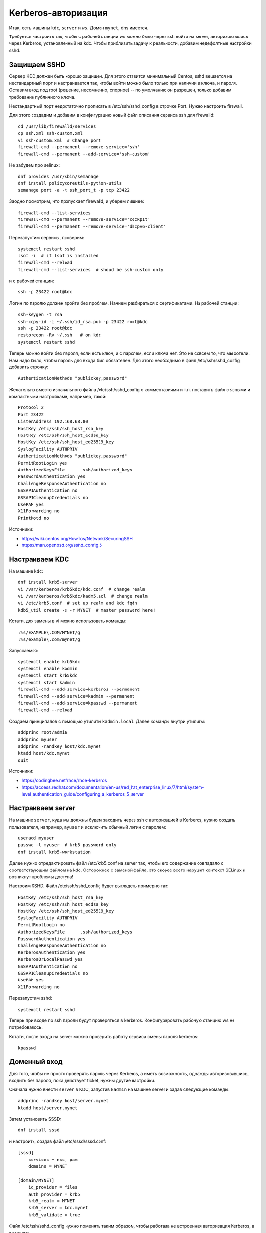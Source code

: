.. rst3: filename: kerberos

Kerberos-авторизация
====================

Итак, есть машины ``kdc``, ``server`` и ``ws``. Домен ``mynet``, dns имеется. 

Требуется настроить так, чтобы с рабочей станции ws можно было через ssh войти на server, авторизовавшись через Kerberos, установленный на kdc. Чтобы приблизить задачу к реальности, добавим недефолтные настройки sshd.

Защищаем SSHD
+++++++++++++++++++++

Сервер KDC должен быть хорошо защищен. 
Для этого ставится минимальный Centos, sshd вешается на нестандартный порт и настраивается так, чтобы войти можно было только при наличии и ключа, и пароля.
Оставим вход под root (решение, несомненно, спорное) -- по умолчанию он разрешен, только добавим требование публичного ключа.

Нестандартный порт недостаточно прописать в /etc/ssh/sshd_config в строчке Port. 
Нужно настроить firewall.

Для этого создадим и добавим в конфигурацию новый файл описания сервиса ssh для firewalld::
    
    cd /usr/lib/firewalld/services
    cp ssh.xml ssh-custom.xml
    vi ssh-custom.xml  # Change port
    firewall-cmd --permanent --remove-service='ssh'
    firewall-cmd --permanent --add-service='ssh-custom'

Не забудем про selinux::
    
    dnf provides /usr/sbin/semanage
    dnf install policycoreutils-python-utils
    semanage port -a -t ssh_port_t -p tcp 23422 

Заодно посмотрим, что пропускает firewalld, и уберем лишнее::
    
    firewall-cmd --list-services
    firewall-cmd --permanent --remove-service='cockpit'
    firewall-cmd --permanent --remove-service='dhcpv6-client'

Перезапустим сервисы, проверим::
    
    systemctl restart sshd
    lsof -i  # if lsof is installed
    firewall-cmd --reload
    firewall-cmd --list-services  # shoud be ssh-custom only

и c рабочей станции::
    
    ssh -p 23422 root@kdc

Логин по паролю должен пройти без проблем.
Начнем разбираться с сертификатами. На рабочей станции::
    
    ssh-keygen -t rsa
    ssh-copy-id -i ~/.ssh/id_rsa.pub -p 23422 root@kdc
    ssh -p 23422 root@kdc
    restorecon -Rv ~/.ssh   # on kdc
    systemctl restart sshd

Теперь можно войти без пароля, если есть ключ, и с паролем, если ключа нет.
Это не совсем то, что мы хотели. Нам надо было, чтобы пароль для входа был обязателен.
Для этого необходимо в файл /etc/ssh/sshd_config добавить строчку::
    
    AuthenticationMethods "publickey,password"

Желательно вместо изначального файла /etc/ssh/sshd_config с комментариями и т.п. поставить файл с ясными и компактными настройками, например, такой::

    Protocol 2
    Port 23422
    ListenAddress 192.168.68.80
    HostKey /etc/ssh/ssh_host_rsa_key
    HostKey /etc/ssh/ssh_host_ecdsa_key
    HostKey /etc/ssh/ssh_host_ed25519_key
    SyslogFacility AUTHPRIV
    AuthenticationMethods "publickey,password"
    PermitRootLogin yes
    AuthorizedKeysFile      .ssh/authorized_keys
    PasswordAuthentication yes
    ChallengeResponseAuthentication no
    GSSAPIAuthentication no
    GSSAPICleanupCredentials no
    UsePAM yes
    X11Forwarding no
    PrintMotd no

Источники:

* https://wiki.centos.org/HowTos/Network/SecuringSSH
* https://man.openbsd.org/sshd_config.5

Настраиваем KDC
++++++++++++++++++++++++++

На машине ``kdc``::
    
    dnf install krb5-server
    vi /var/kerberos/krb5kdc/kdc.conf  # change realm
    vi /var/kerberos/krb5kdc/kadm5.acl  # change realm
    vi /etc/krb5.conf  # set up realm and kdc fqdn
    kdb5_util create -s -r MYNET  # master password here!

Кстати, для замены в vi можно использовать команды::

    :%s/EXAMPLE\.COM/MYNET/g
    :%s/example\.com/mynet/g

Запускаемся::
    
    systemctl enable krb5kdc
    systemctl enable kadmin
    systemctl start krb5kdc
    systemctl start kadmin
    firewall-cmd --add-service=kerberos --permanent
    firewall-cmd --add-service=kadmin --permanent
    firewall-cmd --add-service=kpasswd --permanent
    firewall-cmd --reload

Создаем принципалов с помощью утилиты ``kadmin.local``. Далее команды внутри утилиты::
    
    addprinc root/admin
    addprinc myuser
    addprinc -randkey host/kdc.mynet
    ktadd host/kdc.mynet
    quit

Источники:

* https://codingbee.net/rhce/rhce-kerberos
* https://access.redhat.com/documentation/en-us/red_hat_enterprise_linux/7/html/system-level_authentication_guide/configuring_a_kerberos_5_server

Настраиваем server
+++++++++++++++++++++++++++++

На машине ``server``, куда мы должны будем заходить через ssh с авторизацией в Kerberos,
нужно создать пользователя, например, ``myuser`` и исключить обычный логин с паролем::
    
    useradd myuser
    passwd -l myuser  # krb5 password only
    dnf install krb5-workstation

Далее нужно отредактировать файл /etc/krb5.conf на server так,
чтобы его содержание совпадало с соответствующим файлом на kdc.
Осторожнее с заменой файла, это скорее всего нарушит контекст SELinux
и возникнут проблемы доступа!

Настроим SSHD. Файл /etc/ssh/sshd_config будет выглядеть примерно так::
    
    HostKey /etc/ssh/ssh_host_rsa_key
    HostKey /etc/ssh/ssh_host_ecdsa_key
    HostKey /etc/ssh/ssh_host_ed25519_key
    SyslogFacility AUTHPRIV
    PermitRootLogin no
    AuthorizedKeysFile      .ssh/authorized_keys
    PasswordAuthentication yes
    ChallengeResponseAuthentication no
    KerberosAuthentication yes
    KerberosOrLocalPasswd yes
    GSSAPIAuthentication no
    GSSAPICleanupCredentials no
    UsePAM yes
    X11Forwarding no

Перезапустим sshd::
    
    systemctl restart sshd
    
Теперь при входе по ssh пароли будут проверяться в kerberos. Конфигурировать рабочую станцию ws не потребовалось.

Кстати, после входа на server можно проверить работу сервиса смены пароля kerberos::
    
    kpasswd

Доменный вход
+++++++++++++++++++++++++

Для того, чтобы не просто проверять пароль через Kerberos, а иметь возможность, 
однажды авторизовавшись, входить без пароля, пока действует ticket, нужны другие настройки.

Сначала нужно внести ``server`` в KDC, запустив ``kadmin`` на машине server и задав следующие команды::
    
    addprinc -randkey host/server.mynet
    ktadd host/server.mynet

Затем установить SSSD::
    
    dnf install sssd

и настроить, создав файл /etc/sssd/sssd.conf::
    
    [sssd]
        services = nss, pam
        domains = MYNET
    
    [domain/MYNET]
        id_provider = files
        auth_provider = krb5
        krb5_realm = MYNET
        krb5_server = kdc.mynet
        krb5_validate = true

Файл /etc/ssh/sshd_config нужно поменять таким образом, чтобы работала не встроенная авторизация Kerberos, а внешняя::
    
    HostKey /etc/ssh/ssh_host_rsa_key
    HostKey /etc/ssh/ssh_host_ecdsa_key
    HostKey /etc/ssh/ssh_host_ed25519_key
    SyslogFacility AUTHPRIV
    PermitRootLogin no
    AuthorizedKeysFile      .ssh/authorized_keys
    PasswordAuthentication yes
    ChallengeResponseAuthentication no
    #KerberosAuthentication yes
    #KerberosOrLocalPasswd yes
    GSSAPIAuthentication yes
    GSSAPICleanupCredentials yes
    UsePAM yes
    X11Forwarding no

Далее::
    
    chmod 600 /etc/sssd/sssd.conf
    systemctl start sssd
    systemctl restart sshd

На рабочей станции ``ws`` необходимо также установить ``krb5-workstation``, скопировать содержимое /etc/krb5.conf и аналогично внести рабочую станцию в KDC с помощью kadmin.
Теперь вход по ssh нужно проводить в два этапа::
    
    kinit
    ssh server

